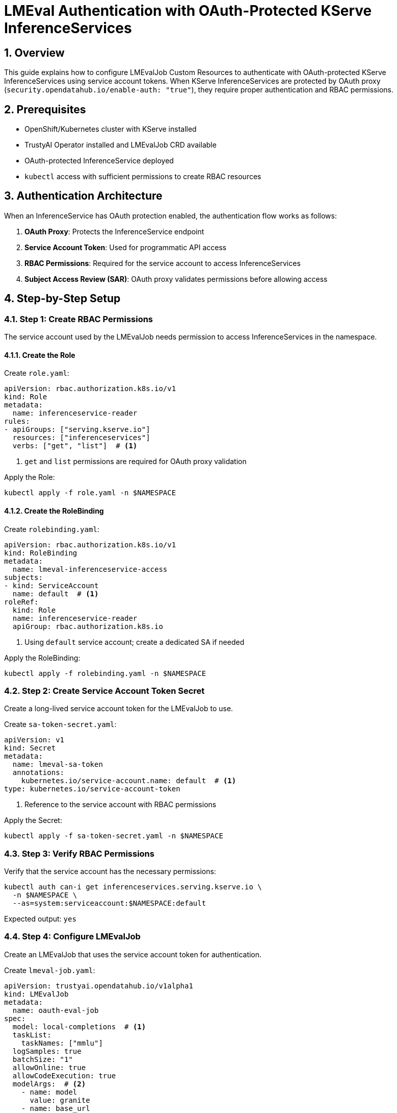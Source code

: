 = LMEval Authentication with OAuth-Protected KServe InferenceServices
:sectnums:
:icons: font

== Overview

This guide explains how to configure LMEvalJob Custom Resources to authenticate with OAuth-protected KServe InferenceServices using service account tokens. When KServe InferenceServices are protected by OAuth proxy (`security.opendatahub.io/enable-auth: "true"`), they require proper authentication and RBAC permissions.

== Prerequisites

* OpenShift/Kubernetes cluster with KServe installed
* TrustyAI Operator installed and LMEvalJob CRD available
* OAuth-protected InferenceService deployed
* `kubectl` access with sufficient permissions to create RBAC resources

== Authentication Architecture

When an InferenceService has OAuth protection enabled, the authentication flow works as follows:

1. **OAuth Proxy**: Protects the InferenceService endpoint
2. **Service Account Token**: Used for programmatic API access
3. **RBAC Permissions**: Required for the service account to access InferenceServices
4. **Subject Access Review (SAR)**: OAuth proxy validates permissions before allowing access

== Step-by-Step Setup

=== Step 1: Create RBAC Permissions

The service account used by the LMEvalJob needs permission to access InferenceServices in the namespace.

==== Create the Role

Create `role.yaml`:

[source,yaml]
----
apiVersion: rbac.authorization.k8s.io/v1
kind: Role
metadata:
  name: inferenceservice-reader
rules:
- apiGroups: ["serving.kserve.io"]
  resources: ["inferenceservices"]
  verbs: ["get", "list"]  # <1>
----
<1> `get` and `list` permissions are required for OAuth proxy validation

Apply the Role:

[source,bash]
----
kubectl apply -f role.yaml -n $NAMESPACE
----

==== Create the RoleBinding

Create `rolebinding.yaml`:

[source,yaml]
----
apiVersion: rbac.authorization.k8s.io/v1
kind: RoleBinding
metadata:
  name: lmeval-inferenceservice-access
subjects:
- kind: ServiceAccount
  name: default  # <1>
roleRef:
  kind: Role
  name: inferenceservice-reader
  apiGroup: rbac.authorization.k8s.io
----
<1> Using `default` service account; create a dedicated SA if needed

Apply the RoleBinding:

[source,bash]
----
kubectl apply -f rolebinding.yaml -n $NAMESPACE
----

=== Step 2: Create Service Account Token Secret

Create a long-lived service account token for the LMEvalJob to use.

Create `sa-token-secret.yaml`:

[source,yaml]
----
apiVersion: v1
kind: Secret
metadata:
  name: lmeval-sa-token
  annotations:
    kubernetes.io/service-account.name: default  # <1>
type: kubernetes.io/service-account-token
----
<1> Reference to the service account with RBAC permissions

Apply the Secret:

[source,bash]
----
kubectl apply -f sa-token-secret.yaml -n $NAMESPACE
----

=== Step 3: Verify RBAC Permissions

Verify that the service account has the necessary permissions:

[source,bash]
----
kubectl auth can-i get inferenceservices.serving.kserve.io \
  -n $NAMESPACE \
  --as=system:serviceaccount:$NAMESPACE:default
----

Expected output: `yes`

=== Step 4: Configure LMEvalJob

Create an LMEvalJob that uses the service account token for authentication.

Create `lmeval-job.yaml`:

[source,yaml]
----
apiVersion: trustyai.opendatahub.io/v1alpha1
kind: LMEvalJob
metadata:
  name: oauth-eval-job
spec:
  model: local-completions  # <1>
  taskList:
    taskNames: ["mmlu"]
  logSamples: true
  batchSize: "1"
  allowOnline: true
  allowCodeExecution: true
  modelArgs:  # <2>
    - name: model
      value: granite
    - name: base_url
      value: $ROUTE/v1/completions  # <3>
    - name: num_concurrent
      value: "1"
    - name: max_retries
      value: "3"
    - name: tokenized_requests
      value: "false"
    - name: tokenizer
      value: ibm-granite/granite-7b-instruct
    - name: verify_certificate
      value: "False"  # <4>
  pod:
    container:
      env:
        - name: OPENAI_API_KEY  # <5>
          valueFrom:
            secretKeyRef:
              name: lmeval-sa-token
              key: token
----
<1> Use `local-completions` for OpenAI-compatible API endpoints
<2> Model arguments configure the evaluation client
<3> HTTPS endpoint of the OAuth-protected InferenceService
<4> Disable SSL verification for self-signed certificates
<5> Service account token injected as API key environment variable

Apply the LMEvalJob:

[source,bash]
----
kubectl apply -f lmeval-job.yaml -n $NAMESPACE
----

== Configuration Reference

=== Required Model Arguments

[cols="1,2,1"]
|===
|Argument |Description |Example

|`model`
|Model name for the evaluation
|`granite`

|`base_url`
|HTTPS URL of the OAuth-protected InferenceService
|`$ROUTE/v1/completions`

|`verify_certificate`
|Set to `"False"` for self-signed certificates
|`"False"`

|`tokenizer`
|Tokenizer compatible with the model
|`ibm-granite/granite-7b-instruct`
|===

=== OAuth Proxy Endpoints

OAuth-protected InferenceServices typically expose:

* **HTTPS Port**: `8443` (OAuth proxy)
* **Health Check**: `/health`
* **API Endpoint**: `/v1/completions`
* **OAuth Callback**: `/oauth/callback`

== Troubleshooting

=== Common Issues

[cols="1,2,2"]
|===
|Problem |Causes |Solution

|OAuth Redirect Loop +
*(302 redirects to OAuth authorisation endpoint)*
a|* Missing RBAC permissions
* Invalid service account token
* Incorrect OAuth proxy configuration
a|* Verify RBAC permissions with `kubectl auth can-i`
* Check service account token validity
* Ensure OAuth proxy allows programmatic access

|SSL Certificate Errors +
*(SSL verification failures)*
|SSL certificate validation issues
a|* Set `verify_certificate: "False"` in model arguments
* Use proper CA certificates if available
* Verify the correct HTTPS endpoint

|Connection Refused +
*(Connection refused on port 8443)*
a|* Incorrect service endpoint
* OAuth proxy not running
* Network policies blocking access
a|* Verify InferenceService is running: `kubectl get inferenceservice`
* Check service endpoints: `kubectl get svc`
* Test connectivity from within cluster
|===

=== Debugging Commands

Check RBAC permissions:
[source,bash]
----
kubectl auth can-i get inferenceservices.serving.kserve.io \
  -n $NAMESPACE \
  --as=system:serviceaccount:$NAMESPACE:default
----

Verify service account token:
[source,bash]
----
kubectl get secret lmeval-sa-token -n $NAMESPACE -o jsonpath='{.data.token}' | base64 -d
----

Test OAuth proxy connectivity:
[source,bash]
----
kubectl run debug-pod --image=curlimages/curl:latest --rm -it --restart=Never -n $NAMESPACE -- \
  sh -c "curl -k -I $ROUTE/health"
----

Check LMEvalJob logs:
[source,bash]
----
kubectl logs -n $NAMESPACE -l job-name=oauth-eval-job
----

This guide provides a complete setup for authenticating LMEvalJob with OAuth-protected KServe InferenceServices.